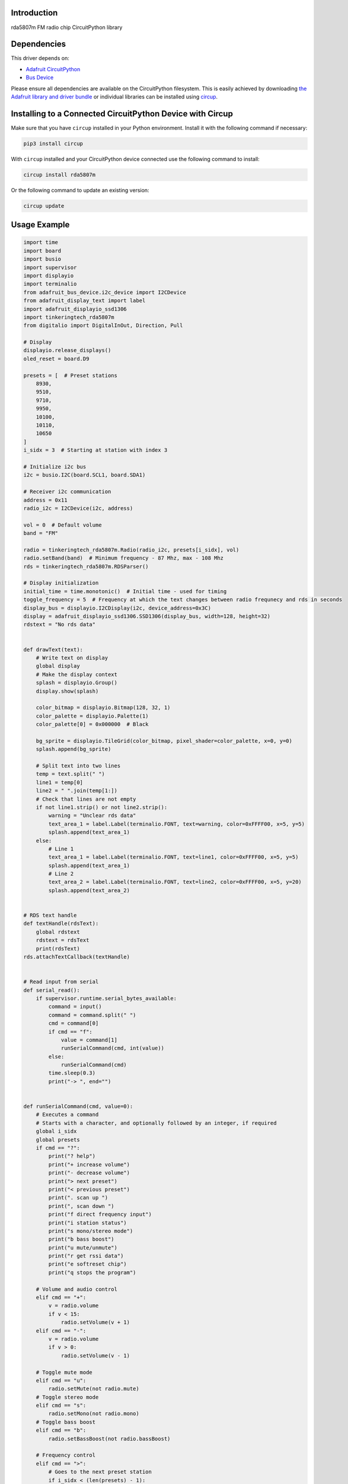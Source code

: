 Introduction
============


.. image:: https://readthedocs.org/projects/tinkeringtech-circuitpython-rda5807m/badge/?version=latest
    :target: https://circuitpython-rda5807m.readthedocs.io/
    :alt: Documentation Status



.. image:: https://img.shields.io/discord/327254708534116352.svg
    :target: https://adafru.it/discord
    :alt: Discord


.. image:: https://github.com/tinkeringtech/Tinkeringtech_CircuitPython_rda5807m/workflows/Build%20CI/badge.svg
    :target: https://github.com/tinkeringtech/Tinkeringtech_CircuitPython_rda5807m/actions
    :alt: Build Status


.. image:: https://img.shields.io/badge/code%20style-black-000000.svg
    :target: https://github.com/psf/black
    :alt: Code Style: Black

rda5807m FM radio chip CircuitPython library


Dependencies
=============
This driver depends on:

* `Adafruit CircuitPython <https://github.com/adafruit/circuitpython>`_
* `Bus Device <https://github.com/adafruit/Adafruit_CircuitPython_BusDevice>`_

Please ensure all dependencies are available on the CircuitPython filesystem.
This is easily achieved by downloading
`the Adafruit library and driver bundle <https://circuitpython.org/libraries>`_
or individual libraries can be installed using
`circup <https://github.com/adafruit/circup>`_.

Installing to a Connected CircuitPython Device with Circup
==========================================================

Make sure that you have ``circup`` installed in your Python environment.
Install it with the following command if necessary:

.. code-block:: shell

    pip3 install circup

With ``circup`` installed and your CircuitPython device connected use the
following command to install:

.. code-block:: shell

    circup install rda5807m

Or the following command to update an existing version:

.. code-block:: shell

    circup update

Usage Example
=============

.. code-block:: shell

    import time
    import board
    import busio
    import supervisor
    import displayio
    import terminalio
    from adafruit_bus_device.i2c_device import I2CDevice
    from adafruit_display_text import label
    import adafruit_displayio_ssd1306
    import tinkeringtech_rda5807m
    from digitalio import DigitalInOut, Direction, Pull

    # Display
    displayio.release_displays()
    oled_reset = board.D9

    presets = [  # Preset stations
        8930,
        9510,
        9710,
        9950,
        10100,
        10110,
        10650
    ]
    i_sidx = 3  # Starting at station with index 3

    # Initialize i2c bus
    i2c = busio.I2C(board.SCL1, board.SDA1)

    # Receiver i2c communication
    address = 0x11
    radio_i2c = I2CDevice(i2c, address)

    vol = 0  # Default volume
    band = "FM"

    radio = tinkeringtech_rda5807m.Radio(radio_i2c, presets[i_sidx], vol)
    radio.setBand(band)  # Minimum frequency - 87 Mhz, max - 108 Mhz
    rds = tinkeringtech_rda5807m.RDSParser()

    # Display initialization
    initial_time = time.monotonic()  # Initial time - used for timing
    toggle_frequency = 5  # Frequency at which the text changes between radio frequnecy and rds in seconds
    display_bus = displayio.I2CDisplay(i2c, device_address=0x3C)
    display = adafruit_displayio_ssd1306.SSD1306(display_bus, width=128, height=32)
    rdstext = "No rds data"


    def drawText(text):
        # Write text on display
        global display
        # Make the display context
        splash = displayio.Group()
        display.show(splash)

        color_bitmap = displayio.Bitmap(128, 32, 1)
        color_palette = displayio.Palette(1)
        color_palette[0] = 0x000000  # Black

        bg_sprite = displayio.TileGrid(color_bitmap, pixel_shader=color_palette, x=0, y=0)
        splash.append(bg_sprite)

        # Split text into two lines
        temp = text.split(" ")
        line1 = temp[0]
        line2 = " ".join(temp[1:])
        # Check that lines are not empty
        if not line1.strip() or not line2.strip():
            warning = "Unclear rds data"
            text_area_1 = label.Label(terminalio.FONT, text=warning, color=0xFFFF00, x=5, y=5)
            splash.append(text_area_1)
        else:
            # Line 1
            text_area_1 = label.Label(terminalio.FONT, text=line1, color=0xFFFF00, x=5, y=5)
            splash.append(text_area_1)
            # Line 2
            text_area_2 = label.Label(terminalio.FONT, text=line2, color=0xFFFF00, x=5, y=20)
            splash.append(text_area_2)


    # RDS text handle
    def textHandle(rdsText):
        global rdstext
        rdstext = rdsText
        print(rdsText)
    rds.attachTextCallback(textHandle)


    # Read input from serial
    def serial_read():
        if supervisor.runtime.serial_bytes_available:
            command = input()
            command = command.split(" ")
            cmd = command[0]
            if cmd == "f":
                value = command[1]
                runSerialCommand(cmd, int(value))
            else:
                runSerialCommand(cmd)
            time.sleep(0.3)
            print("-> ", end="")


    def runSerialCommand(cmd, value=0):
        # Executes a command
        # Starts with a character, and optionally followed by an integer, if required
        global i_sidx
        global presets
        if cmd == "?":
            print("? help")
            print("+ increase volume")
            print("- decrease volume")
            print("> next preset")
            print("< previous preset")
            print(". scan up ")
            print(", scan down ")
            print("f direct frequency input")
            print("i station status")
            print("s mono/stereo mode")
            print("b bass boost")
            print("u mute/unmute")
            print("r get rssi data")
            print("e softreset chip")
            print("q stops the program")

        # Volume and audio control
        elif cmd == "+":
            v = radio.volume
            if v < 15:
                radio.setVolume(v + 1)
        elif cmd == "-":
            v = radio.volume
            if v > 0:
                radio.setVolume(v - 1)

        # Toggle mute mode
        elif cmd == "u":
            radio.setMute(not radio.mute)
        # Toggle stereo mode
        elif cmd == "s":
            radio.setMono(not radio.mono)
        # Toggle bass boost
        elif cmd == "b":
            radio.setBassBoost(not radio.bassBoost)

        # Frequency control
        elif cmd == ">":
            # Goes to the next preset station
            if i_sidx < (len(presets) - 1):
                i_sidx = i_sidx + 1
                radio.setFreq(presets[i_sidx])
        elif cmd == "<":
            # Goes to the previous preset station
            if i_sidx > 0:
                i_sidx = i_sidx - 1
                radio.setFreq(presets[i_sidx])

        # Set frequency
        elif cmd == "f":
            radio.setFreq(value)

        # Seek up/down
        elif cmd == ".":
            radio.seekUp()
        elif cmd == ",":
            radio.seekDown()

        # Display current signal strength
        elif cmd == "r":
            print("RSSI: " + str(radio.getRssi()))

        # Soft reset chip
        elif cmd == "e":
            radio.softReset()

        # Not in help
        elif cmd == "!":
            radio.term()

        elif cmd == "i":
            # Display chip info
            s = radio.formatFreq()
            print("Station: " + s)
            print("Radio info: ")
            print("RDS -> " + str(radio.rds))
            print("TUNED -> " + str(radio.tuned))
            print("STEREO -> " + str(not radio.mono))
            print("Audio info: ")
            print("BASS -> " + str(radio.bassBoost))
            print("MUTE -> " + str(radio.mute))
            print("SOFTMUTE -> " + str(radio.softMute))
            print("VOLUME -> " + str(radio.volume))


    print_rds = False
    radio.sendRDS = rds.processData
    runSerialCommand("?", 0)

    print("-> ", end="")

    while True:
            serial_read()
            radio.checkRDS()
            new_time = time.monotonic()
            if (new_time - initial_time) > toggle_frequency:
                print_rds = not print_rds
                if print_rds:
                    if rdstext == "":
                        drawText("No rds data")
                    else:
                        if len(rdstext.split(" ")) > 1:
                            drawText(rdstext)
                        else:
                            drawText("Unclear rds data")
                else:
                    drawText(radio.formatFreq())
                initial_time = new_time

Documentation
=============
API documentation for this library can be found on `Read the Docs <https://circuitpython-rda5807m.readthedocs.io/>`_.

For information on building library documentation, please check out
`this guide <https://learn.adafruit.com/creating-and-sharing-a-circuitpython-library/sharing-our-docs-on-readthedocs#sphinx-5-1>`_.

Contributing
============

Contributions are welcome! Please read our `Code of Conduct
<https://github.com/tinkeringtech/Tinkeringtech_CircuitPython_rda5807m/blob/HEAD/CODE_OF_CONDUCT.md>`_
before contributing to help this project stay welcoming.
